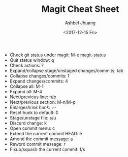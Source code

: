#+TITLE: Magit Cheat Sheet
#+DATE: <2017-12-15 Fri>
#+AUTHOR: Ashbel Jhuang
#+EMAIL: s8906108@gmail.com
#+OPTIONS: ':nil *:t -:t ::t <:t H:3 \n:nil ^:t arch:headline
#+OPTIONS: author:t c:nil creator:comment d:(not "LOGBOOK") date:t
#+OPTIONS: e:t email:nil f:t inline:t num:t p:nil pri:nil stat:t
#+OPTIONS: tags:t tasks:t tex:t timestamp:t toc:t todo:t |:t
#+CREATOR: Emacs 25.2.1 (Org mode 8.2.10)
#+DESCRIPTION: About magit operation cheat sheet.
#+EXCLUDE_TAGS: noexport
#+KEYWORDS:
#+LANGUAGE: en
#+SELECT_TAGS: export
#+STARTUP: indent

- Check git status under magit: M-x magit-status
- Quit status window: q
- Check actions: ?
- Expand/collapse stage/unstaged changes/commits: tab
- Collapse changes/commits: 1
- Expand changes/commits: 4
- Collapse all: M-1
- Expand all: M-4
- Next/previous line: n/p
- Next/previous section: M-n/M-p
- Enlarge/shrink hunk: +/-
- Reset hunk to default: 0
- Stage/unstage file: s/u
- Discard change: k
- Open commit menu: c
- Extend the current commit HEAD: e
- Amend the commit message: a
- Reword commit message: r
- Fixup/squash the current commit: f/s
